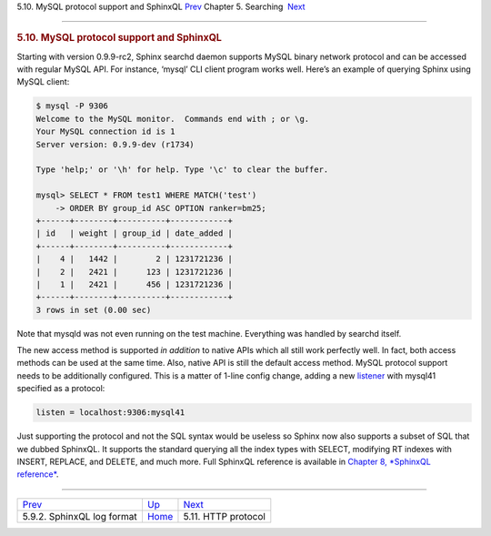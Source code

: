 .. raw:: html

   <div class="navheader">

5.10. MySQL protocol support and SphinxQL
`Prev <sphinxql-log-format.html>`__ 
Chapter 5. Searching
 `Next <http-rest.html>`__

--------------

.. raw:: html

   </div>

.. raw:: html

   <div class="sect1">

.. raw:: html

   <div class="titlepage">

.. raw:: html

   <div>

.. raw:: html

   <div>

.. rubric:: 5.10. MySQL protocol support and SphinxQL
   :name: mysql-protocol-support-and-sphinxql
   :class: title

.. raw:: html

   </div>

.. raw:: html

   </div>

.. raw:: html

   </div>

Starting with version 0.9.9-rc2, Sphinx searchd daemon supports MySQL
binary network protocol and can be accessed with regular MySQL API. For
instance, ‘mysql’ CLI client program works well. Here’s an example of
querying Sphinx using MySQL client:

.. code:: programlisting

    $ mysql -P 9306
    Welcome to the MySQL monitor.  Commands end with ; or \g.
    Your MySQL connection id is 1
    Server version: 0.9.9-dev (r1734)

    Type 'help;' or '\h' for help. Type '\c' to clear the buffer.

    mysql> SELECT * FROM test1 WHERE MATCH('test')
        -> ORDER BY group_id ASC OPTION ranker=bm25;
    +------+--------+----------+------------+
    | id   | weight | group_id | date_added |
    +------+--------+----------+------------+
    |    4 |   1442 |        2 | 1231721236 |
    |    2 |   2421 |      123 | 1231721236 |
    |    1 |   2421 |      456 | 1231721236 |
    +------+--------+----------+------------+
    3 rows in set (0.00 sec)

Note that mysqld was not even running on the test machine. Everything
was handled by searchd itself.

The new access method is supported *in addition* to native APIs which
all still work perfectly well. In fact, both access methods can be used
at the same time. Also, native API is still the default access method.
MySQL protocol support needs to be additionally configured. This is a
matter of 1-line config change, adding a new
`listener <conf-listen.html>`__ with mysql41 specified as a protocol:

.. code:: programlisting

    listen = localhost:9306:mysql41

Just supporting the protocol and not the SQL syntax would be useless so
Sphinx now also supports a subset of SQL that we dubbed SphinxQL. It
supports the standard querying all the index types with SELECT,
modifying RT indexes with INSERT, REPLACE, and DELETE, and much more.
Full SphinxQL reference is available in `Chapter 8, *SphinxQL
reference* <sphinxql-reference.html>`__.

.. raw:: html

   </div>

.. raw:: html

   <div class="navfooter">

--------------

+----------------------------------------+---------------------------+------------------------------+
| `Prev <sphinxql-log-format.html>`__    | `Up <searching.html>`__   |  `Next <http-rest.html>`__   |
+----------------------------------------+---------------------------+------------------------------+
| 5.9.2. SphinxQL log format             | `Home <index.html>`__     |  5.11. HTTP protocol         |
+----------------------------------------+---------------------------+------------------------------+

.. raw:: html

   </div>
